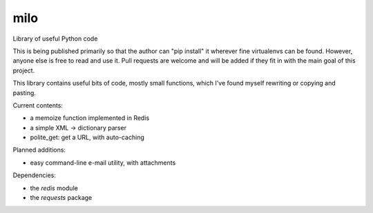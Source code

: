 milo
====

Library of useful Python code

This is being published primarily so that the author can "pip install" it
wherever fine virtualenvs can be found. However, anyone else is free to
read and use it. Pull requests are welcome and will be added if they 
fit in with the main goal of this project.

This library contains useful bits of code, mostly small functions, which I've
found myself rewriting or copying and pasting.

Current contents:

* a memoize function implemented in Redis
* a simple XML -> dictionary parser
* polite_get: get a URL, with auto-caching

Planned additions:

* easy command-line e-mail utility, with attachments

Dependencies:

* the `redis` module
* the `requests` package
